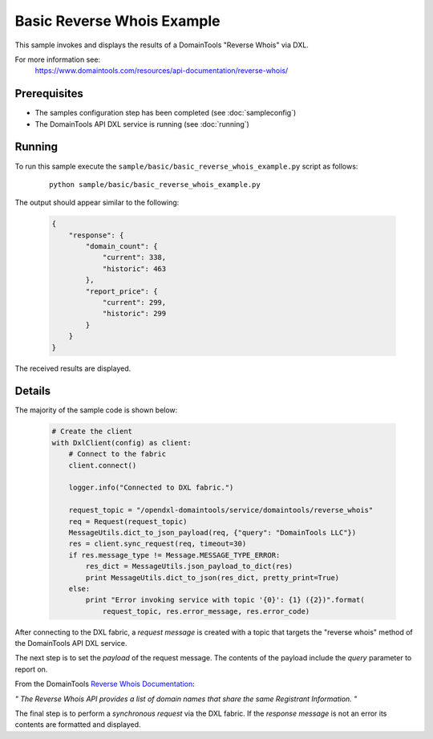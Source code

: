 Basic Reverse Whois Example
===========================

This sample invokes and displays the results of a DomainTools "Reverse Whois" via DXL.

For more information see:
    https://www.domaintools.com/resources/api-documentation/reverse-whois/

Prerequisites
*************
* The samples configuration step has been completed (see :doc:`sampleconfig`)
* The DomainTools API DXL service is running (see :doc:`running`)

Running
*******

To run this sample execute the ``sample/basic/basic_reverse_whois_example.py`` script as follows:

     .. parsed-literal::

        python sample/basic/basic_reverse_whois_example.py


The output should appear similar to the following:

    .. code-block:: python

        {
            "response": {
                "domain_count": {
                    "current": 338,
                    "historic": 463
                },
                "report_price": {
                    "current": 299,
                    "historic": 299
                }
            }
        }

The received results are displayed.

Details
*******

The majority of the sample code is shown below:

    .. code-block:: python

        # Create the client
        with DxlClient(config) as client:
            # Connect to the fabric
            client.connect()

            logger.info("Connected to DXL fabric.")

            request_topic = "/opendxl-domaintools/service/domaintools/reverse_whois"
            req = Request(request_topic)
            MessageUtils.dict_to_json_payload(req, {"query": "DomainTools LLC"})
            res = client.sync_request(req, timeout=30)
            if res.message_type != Message.MESSAGE_TYPE_ERROR:
                res_dict = MessageUtils.json_payload_to_dict(res)
                print MessageUtils.dict_to_json(res_dict, pretty_print=True)
            else:
                print "Error invoking service with topic '{0}': {1} ({2})".format(
                    request_topic, res.error_message, res.error_code)


After connecting to the DXL fabric, a `request message` is created with a topic that targets the "reverse whois" method
of the DomainTools API DXL service.

The next step is to set the `payload` of the request message. The contents of the payload include the `query` parameter
to report on.

From the DomainTools `Reverse Whois Documentation <https://www.domaintools.com/resources/api-documentation/reverse-whois/>`_:

`"
The Reverse Whois API provides a list of domain names that share the same Registrant Information.
"`

The final step is to perform a `synchronous request` via the DXL fabric. If the `response message` is not an error
its contents are formatted and displayed.

